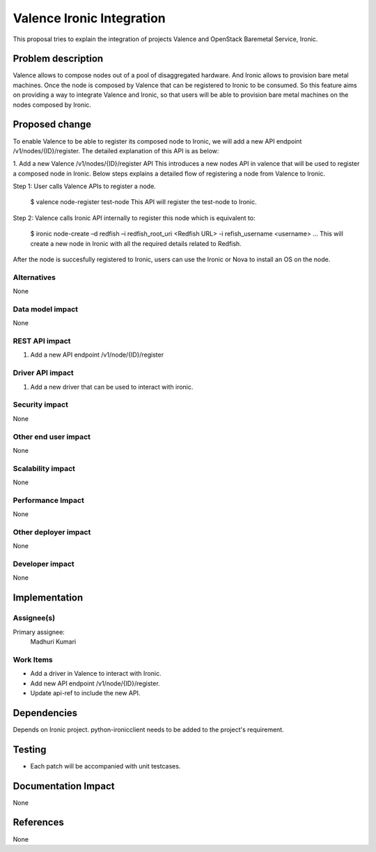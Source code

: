 
==========================
Valence Ironic Integration
==========================
This proposal tries to explain the integration of projects Valence and
OpenStack Baremetal Service, Ironic.

Problem description
===================
Valence allows to compose nodes out of a pool of disaggregated hardware.
And Ironic allows to provision bare metal machines. Once the node is
composed by Valence that can be registered to Ironic to be consumed.
So this feature aims on providing a way to integrate Valence and Ironic,
so that users will be able to provision bare metal machines on the nodes
composed by Ironic.

Proposed change
===============
To enable Valence to be able to register its composed node to Ironic, we
will add a new API endpoint /v1/nodes/{ID}/register. The detailed explanation
of this API is as below:

1. Add a new Valence /v1/nodes/{ID}/register API
This introduces a new nodes API in valence that will be used to register a
composed node in Ironic. Below steps explains a detailed flow of registering
a node from Valence to Ironic.

Step 1: User calls Valence APIs to register a node.

    $ valence node-register test-node
    This API will register the test-node to Ironic.

Step 2: Valence calls Ironic API internally to register this node which is equivalent to:

    $ ironic node-create –d redfish –i redfish_root_uri <Redfish URL> -i refish_username <username> ...
    This will create a new node in Ironic with all the required details related to Redfish.

After the node is succesfully registered to Ironic, users can use the Ironic or Nova to install
an OS on the node.


Alternatives
------------
None


Data model impact
-----------------
None


REST API impact
---------------
1. Add a new API endpoint /v1/node/{ID}/register

Driver API impact
-----------------
1. Add a new driver that can be used to interact with ironic.


Security impact
---------------
None

Other end user impact
---------------------
None

Scalability impact
------------------
None

Performance Impact
------------------
None

Other deployer impact
---------------------
None

Developer impact
----------------
None

Implementation
==============
Assignee(s)
-----------
Primary assignee:
  Madhuri Kumari

Work Items
----------
* Add a driver in Valence to interact with Ironic.
* Add new API endpoint /v1/node/{ID}/register.
* Update api-ref to include the new API.

Dependencies
============
Depends on Ironic project. python-ironicclient needs to be
added to the project's requirement.

Testing
=======
* Each patch will be accompanied with unit testcases.

Documentation Impact
====================
None

References
==========
None
